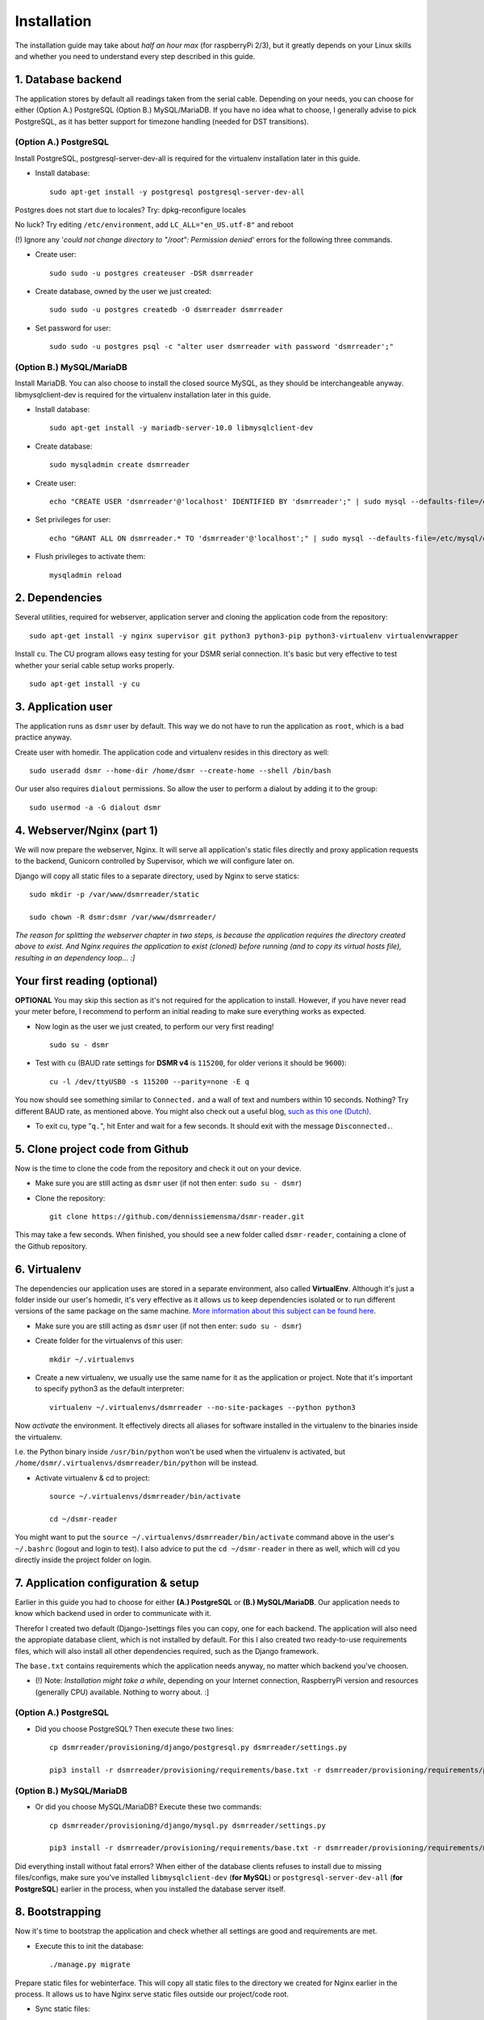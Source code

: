Installation
============

The installation guide may take about *half an hour max* (for raspberryPi 2/3), but it greatly depends on your Linux skills and whether you need to understand every step described in this guide.

1. Database backend
-------------------
The application stores by default all readings taken from the serial cable. Depending on your needs, you can choose for either (Option A.) PostgreSQL (Option B.) MySQL/MariaDB. If you have no idea what to choose, I generally advise to pick PostgreSQL, as it has better support for timezone handling (needed for DST transitions).

(Option A.) PostgreSQL
^^^^^^^^^^^^^^^^^^^^^^
Install PostgreSQL, postgresql-server-dev-all is required for the virtualenv installation later in this guide.

- Install database::

    sudo apt-get install -y postgresql postgresql-server-dev-all

Postgres does not start due to locales? Try: dpkg-reconfigure locales

No luck? Try editing ``/etc/environment``, add ``LC_ALL="en_US.utf-8"`` and reboot

(!) Ignore any '*could not change directory to "/root": Permission denied*' errors for the following three commands.

- Create user::

    sudo sudo -u postgres createuser -DSR dsmrreader

- Create database, owned by the user we just created::

    sudo sudo -u postgres createdb -O dsmrreader dsmrreader

- Set password for user::

    sudo sudo -u postgres psql -c "alter user dsmrreader with password 'dsmrreader';"


(Option B.) MySQL/MariaDB
^^^^^^^^^^^^^^^^^^^^^^^^^
Install MariaDB. You can also choose to install the closed source MySQL, as they should be interchangeable anyway. libmysqlclient-dev is required for the virtualenv installation later in this guide.

- Install database::

    sudo apt-get install -y mariadb-server-10.0 libmysqlclient-dev

- Create database::

    sudo mysqladmin create dsmrreader

- Create user::

    echo "CREATE USER 'dsmrreader'@'localhost' IDENTIFIED BY 'dsmrreader';" | sudo mysql --defaults-file=/etc/mysql/debian.cnf -v

- Set privileges for user::

    echo "GRANT ALL ON dsmrreader.* TO 'dsmrreader'@'localhost';" | sudo mysql --defaults-file=/etc/mysql/debian.cnf -v

- Flush privileges to activate them::

    mysqladmin reload


2. Dependencies
---------------
Several utilities, required for webserver, application server and cloning the application code from the repository::

    sudo apt-get install -y nginx supervisor git python3 python3-pip python3-virtualenv virtualenvwrapper

Install ``cu``. The CU program allows easy testing for your DSMR serial connection. It's basic but very effective to test whether your serial cable setup works properly. ::

    sudo apt-get install -y cu

    
3. Application user
-------------------
The application runs as ``dsmr`` user by default. This way we do not have to run the application as ``root``, which is a bad practice anyway.

Create user with homedir. The application code and virtualenv resides in this directory as well::

    sudo useradd dsmr --home-dir /home/dsmr --create-home --shell /bin/bash

Our user also requires ``dialout`` permissions. So allow the user to perform a dialout by adding it to the group::

    sudo usermod -a -G dialout dsmr


4. Webserver/Nginx (part 1)
---------------------------
We will now prepare the webserver, Nginx. It will serve all application's static files directly and proxy application requests to the backend, Gunicorn controlled by Supervisor, which we will configure later on.

Django will copy all static files to a separate directory, used by Nginx to serve statics::

    sudo mkdir -p /var/www/dsmrreader/static
    
    sudo chown -R dsmr:dsmr /var/www/dsmrreader/

*The reason for splitting the webserver chapter in two steps, is because the application requires the directory created above to exist. And Nginx requires the application to exist (cloned) before running (and to copy its virtual hosts file), resulting in an dependency loop... :]*


Your first reading (optional)
-----------------------------
**OPTIONAL** You may skip this section as it's not required for the application to install. However, if you have never read your meter before, I recommend to perform an initial reading to make sure everything works as expected.

- Now login as the user we just created, to perform our very first reading! ::

    sudo su - dsmr

- Test with ``cu`` (BAUD rate settings for **DSMR v4** is ``115200``, for older verions it should be ``9600``)::

    cu -l /dev/ttyUSB0 -s 115200 --parity=none -E q

You now should see something similar to ``Connected.`` and a wall of text and numbers within 10 seconds. Nothing? Try different BAUD rate, as mentioned above. You might also check out a useful blog, `such as this one (Dutch) <http://gejanssen.com/howto/Slimme-meter-uitlezen/>`_.

- To exit cu, type "``q.``", hit Enter and wait for a few seconds. It should exit with the message ``Disconnected.``.


5. Clone project code from Github
---------------------------------
Now is the time to clone the code from the repository and check it out on your device. 

- Make sure you are still acting as ``dsmr`` user (if not then enter: ``sudo su - dsmr``)

- Clone the repository::

    git clone https://github.com/dennissiemensma/dsmr-reader.git

This may take a few seconds. When finished, you should see a new folder called ``dsmr-reader``, containing a clone of the Github repository.    


6. Virtualenv
-------------
The dependencies our application uses are stored in a separate environment, also called **VirtualEnv**. Although it's just a folder inside our user's homedir, it's very effective as it allows us to keep dependencies isolated or to run different versions of the same package on the same machine. `More information about this subject can be found here <http://docs.python-guide.org/en/latest/dev/virtualenvs/>`_.

- Make sure you are still acting as ``dsmr`` user (if not then enter: ``sudo su - dsmr``)

- Create folder for the virtualenvs of this user::

    mkdir ~/.virtualenvs

- Create a new virtualenv, we usually use the same name for it as the application or project. Note that it's important to specify python3 as the default interpreter::

    virtualenv ~/.virtualenvs/dsmrreader --no-site-packages --python python3

Now *activate* the environment. It effectively directs all aliases for software installed in the virtualenv to the binaries inside the virtualenv.

I.e. the Python binary inside ``/usr/bin/python`` won't be used when the virtualenv is activated, but ``/home/dsmr/.virtualenvs/dsmrreader/bin/python`` will be instead.

- Activate virtualenv & cd to project::

    source ~/.virtualenvs/dsmrreader/bin/activate
    
    cd ~/dsmr-reader

You might want to put the ``source ~/.virtualenvs/dsmrreader/bin/activate`` command above in the user's ``~/.bashrc`` (logout and login to test). I also advice to put the ``cd ~/dsmr-reader`` in there as well, which will cd you directly inside the project folder on login.


7. Application configuration & setup
------------------------------------
Earlier in this guide you had to choose for either **(A.) PostgreSQL** or **(B.) MySQL/MariaDB**. Our application needs to know which backend used in order to communicate with it. 

Therefor I created two default (Django-)settings files you can copy, one for each backend. The application will also need the appropiate database client, which is not installed by default. For this I also created two ready-to-use requirements files, which will also install all other dependencies required, such as the Django framework. 

The ``base.txt`` contains requirements which the application needs anyway, no matter which backend you've choosen.

- (!) Note: *Installation might take a while*, depending on your Internet connection, RaspberryPi version and resources (generally CPU) available. Nothing to worry about. :]

(Option A.) PostgreSQL
^^^^^^^^^^^^^^^^^^^^^^
- Did you choose PostgreSQL? Then execute these two lines::

    cp dsmrreader/provisioning/django/postgresql.py dsmrreader/settings.py

    pip3 install -r dsmrreader/provisioning/requirements/base.txt -r dsmrreader/provisioning/requirements/postgresql.txt

(Option B.) MySQL/MariaDB
^^^^^^^^^^^^^^^^^^^^^^^^^
- Or did you choose MySQL/MariaDB? Execute these two commands::

    cp dsmrreader/provisioning/django/mysql.py dsmrreader/settings.py

    pip3 install -r dsmrreader/provisioning/requirements/base.txt -r dsmrreader/provisioning/requirements/mysql.txt


Did everything install without fatal errors? When either of the database clients refuses to install due to missing files/configs, make sure you've installed ``libmysqlclient-dev`` (**for MySQL**) or ``postgresql-server-dev-all`` (**for PostgreSQL**) earlier in the process, when you installed the database server itself.


8. Bootstrapping
----------------
Now it's time to bootstrap the application and check whether all settings are good and requirements are met.
 
- Execute this to init the database::

    ./manage.py migrate

Prepare static files for webinterface. This will copy all static files to the directory we created for Nginx earlier in the process. It allows us to have Nginx serve static files outside our project/code root.

- Sync static files::

    ./manage.py collectstatic --noinput

Create an application superuser. Django will prompt you for a password. Alter username and email when you prefer other credentials, but email is not (yet) used in the application anyway. Besides, you have shell access so you may generate another user at any time (in case you lock yourself out of the application). The credentials generated can be used to access the administration panel inside the application, which requires authentication.

- Create user inside application::

    ./manage.py createsuperuser --username admin --email root@localhost

**OPTIONAL**: The application will run without your energy prices, but if you want some sensible defaults (actually my own energy prices for a brief period), you may run the command below to import them (fixtures). Note that altering prices later won't affect your reading data, because prices are calculated retroactive anyway.

- Import example prices::

    ./manage.py loaddata dsmr_stats/fixtures/dsmr_stats/EnergySupplierPrice.json
    
9. Webserver/Nginx (part 2)
---------------------------
Now move back to ``root``/``sudo-user`` to config webserver (press ``CTRL + D`` once).

- Remove the default vhost (if you do not use it yourself anyway!)::

    sudo rm /etc/nginx/sites-enabled/default

- Copy application vhost, *it will listen to any hostname* (wildcard), but you may change that if you feel like you need to. It won't affect the application anyway::

    sudo cp /home/dsmr/dsmr-reader/dsmrreader/provisioning/nginx/dsmr-webinterface /etc/nginx/sites-enabled/

- Let Nginx verify vhost syntax and reload Nginx when configtest passes::

    sudo service nginx configtest

    sudo service nginx reload



10. Supervisor
--------------
Now we configure `Supervisor <http://supervisord.org/>`_, which is used to run our application and also all background jobs used. It's also configured to bring the entire application up again after a shutdown or reboot. 

- Each job has it's own configuration file, so make sure to copy them all::

    sudo cp /home/dsmr/dsmr-reader/dsmrreader/provisioning/supervisor/dsmr_*.conf /etc/supervisor/conf.d/

- Login to supervisor management console::

    sudo supervisorctl

- Enter these commands (after the >). It will ask Supervisor to recheck its config directory and use/reload the files::

    supervisor> reread

    supervisor> update
    
Three processes should be started or running. Make sure they don't end up in ERROR state, so refresh with 'status' a few times.

- When still in ``supervisorctl``'s console, type::

    supervisor> status

Example of everything running well::

    dsmr_backend                     STARTING
    dsmr_datalogger                  RUNNING
    dsmr_webinterface                RUNNING

- Want to check whether data logger works? Just tail it's log in supervisor with::

    supervisor> tail -f dsmr_datalogger
    
Please note that due to Supervisor's output buffering **it might take a minute or two before you see any output**. You should see similar output as the ``cu``-command printed earlier in the installation process.

Want to quit supervisor? ``CTRL + C`` to stop tail and ``CTRL + D`` once to exit supervisor command line.


You now should have everything up and running! We're almost done, but only need to check a just few more things in the next chapters.
